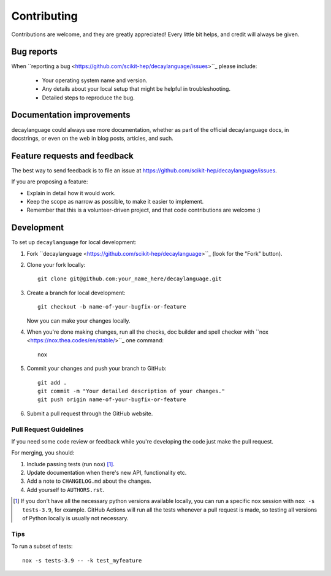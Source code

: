 ============
Contributing
============

Contributions are welcome, and they are greatly appreciated! Every
little bit helps, and credit will always be given.

Bug reports
===========

When ``reporting a bug <https://github.com/scikit-hep/decaylanguage/issues>``_ please include:

    * Your operating system name and version.
    * Any details about your local setup that might be helpful in troubleshooting.
    * Detailed steps to reproduce the bug.

Documentation improvements
==========================

decaylanguage could always use more documentation, whether as part of the
official decaylanguage docs, in docstrings, or even on the web in blog posts,
articles, and such.

Feature requests and feedback
=============================

The best way to send feedback is to file an issue at https://github.com/scikit-hep/decaylanguage/issues.

If you are proposing a feature:

* Explain in detail how it would work.
* Keep the scope as narrow as possible, to make it easier to implement.
* Remember that this is a volunteer-driven project, and that code contributions are welcome :)

Development
===========

To set up ``decaylanguage`` for local development:

1. Fork ``decaylanguage <https://github.com/scikit-hep/decaylanguage>``_
   (look for the "Fork" button).

2. Clone your fork locally::

    git clone git@github.com:your_name_here/decaylanguage.git

3. Create a branch for local development::

    git checkout -b name-of-your-bugfix-or-feature

   Now you can make your changes locally.

4. When you're done making changes, run all the checks, doc builder and spell checker with ``nox <https://nox.thea.codes/en/stable/>``_ one command::

    nox

5. Commit your changes and push your branch to GitHub::

    git add .
    git commit -m "Your detailed description of your changes."
    git push origin name-of-your-bugfix-or-feature

6. Submit a pull request through the GitHub website.

Pull Request Guidelines
-----------------------

If you need some code review or feedback while you're developing the code just make the pull request.

For merging, you should:

1. Include passing tests (run ``nox``) [1]_.
2. Update documentation when there's new API, functionality etc.
3. Add a note to ``CHANGELOG.md`` about the changes.
4. Add yourself to ``AUTHORS.rst``.

.. [1] If you don't have all the necessary python versions available locally, you can run a specific nox session with  ``nox -s tests-3.9``, for example. GitHub Actions will run all the tests whenever a pull request is made, so testing all versions of Python locally is usually not necessary.

Tips
----

To run a subset of tests::

    nox -s tests-3.9 -- -k test_myfeature
